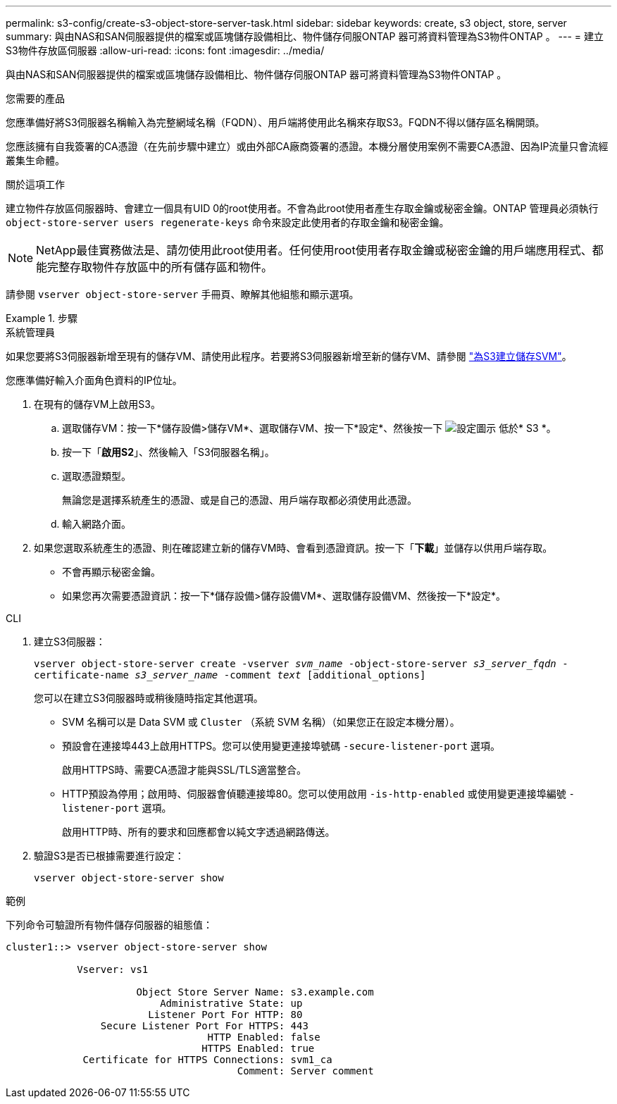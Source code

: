 ---
permalink: s3-config/create-s3-object-store-server-task.html 
sidebar: sidebar 
keywords: create, s3 object, store, server 
summary: 與由NAS和SAN伺服器提供的檔案或區塊儲存設備相比、物件儲存伺服ONTAP 器可將資料管理為S3物件ONTAP 。 
---
= 建立S3物件存放區伺服器
:allow-uri-read: 
:icons: font
:imagesdir: ../media/


[role="lead"]
與由NAS和SAN伺服器提供的檔案或區塊儲存設備相比、物件儲存伺服ONTAP 器可將資料管理為S3物件ONTAP 。

.您需要的產品
您應準備好將S3伺服器名稱輸入為完整網域名稱（FQDN）、用戶端將使用此名稱來存取S3。FQDN不得以儲存區名稱開頭。

您應該擁有自我簽署的CA憑證（在先前步驟中建立）或由外部CA廠商簽署的憑證。本機分層使用案例不需要CA憑證、因為IP流量只會流經叢集生命體。

.關於這項工作
建立物件存放區伺服器時、會建立一個具有UID 0的root使用者。不會為此root使用者產生存取金鑰或秘密金鑰。ONTAP 管理員必須執行 `object-store-server users regenerate-keys` 命令來設定此使用者的存取金鑰和秘密金鑰。

[NOTE]
====
NetApp最佳實務做法是、請勿使用此root使用者。任何使用root使用者存取金鑰或秘密金鑰的用戶端應用程式、都能完整存取物件存放區中的所有儲存區和物件。

====
請參閱 `vserver object-store-server` 手冊頁、瞭解其他組態和顯示選項。

.步驟
[role="tabbed-block"]
====
.系統管理員
--
如果您要將S3伺服器新增至現有的儲存VM、請使用此程序。若要將S3伺服器新增至新的儲存VM、請參閱 link:create-svm-s3-task.html["為S3建立儲存SVM"]。

您應準備好輸入介面角色資料的IP位址。

. 在現有的儲存VM上啟用S3。
+
.. 選取儲存VM：按一下*儲存設備>儲存VM*、選取儲存VM、按一下*設定*、然後按一下 image:icon_gear.gif["設定圖示"] 低於* S3 *。
.. 按一下「*啟用S2*」、然後輸入「S3伺服器名稱」。
.. 選取憑證類型。
+
無論您是選擇系統產生的憑證、或是自己的憑證、用戶端存取都必須使用此憑證。

.. 輸入網路介面。


. 如果您選取系統產生的憑證、則在確認建立新的儲存VM時、會看到憑證資訊。按一下「*下載*」並儲存以供用戶端存取。
+
** 不會再顯示秘密金鑰。
** 如果您再次需要憑證資訊：按一下*儲存設備>儲存設備VM*、選取儲存設備VM、然後按一下*設定*。




--
.CLI
--
. 建立S3伺服器：
+
`vserver object-store-server create -vserver _svm_name_ -object-store-server _s3_server_fqdn_ -certificate-name _s3_server_name_ -comment _text_ [additional_options]`

+
您可以在建立S3伺服器時或稍後隨時指定其他選項。

+
** SVM 名稱可以是 Data SVM 或 `Cluster` （系統 SVM 名稱）（如果您正在設定本機分層）。
** 預設會在連接埠443上啟用HTTPS。您可以使用變更連接埠號碼 `-secure-listener-port` 選項。
+
啟用HTTPS時、需要CA憑證才能與SSL/TLS適當整合。

** HTTP預設為停用；啟用時、伺服器會偵聽連接埠80。您可以使用啟用 `-is-http-enabled` 或使用變更連接埠編號 `-listener-port` 選項。
+
啟用HTTP時、所有的要求和回應都會以純文字透過網路傳送。



. 驗證S3是否已根據需要進行設定：
+
`vserver object-store-server show`



.範例
下列命令可驗證所有物件儲存伺服器的組態值：

[listing]
----
cluster1::> vserver object-store-server show

            Vserver: vs1

                      Object Store Server Name: s3.example.com
                          Administrative State: up
                        Listener Port For HTTP: 80
                Secure Listener Port For HTTPS: 443
                                  HTTP Enabled: false
                                 HTTPS Enabled: true
             Certificate for HTTPS Connections: svm1_ca
                                       Comment: Server comment
----
--
====